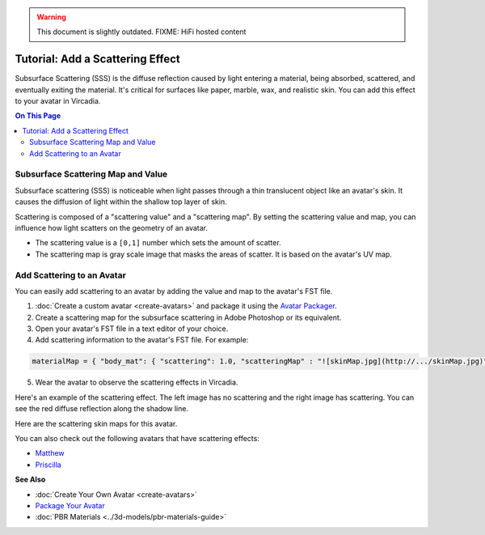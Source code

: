 .. warning::
    This document is slightly outdated.
    FIXME: HiFi hosted content

####################################
Tutorial: Add a Scattering Effect
####################################

Subsurface Scattering (SSS) is the diffuse reflection caused by light entering a material, being absorbed, scattered, and eventually exiting the material. It's critical for surfaces like paper, marble, wax, and realistic skin. You can add this effect to your avatar in Vircadia.

.. contents:: On This Page
    :depth: 2

---------------------------------------
Subsurface Scattering Map and Value
---------------------------------------

Subsurface scattering (SSS) is noticeable when light passes through a thin translucent object like an avatar's skin. It causes the diffusion of light within the shallow top layer of skin. 

Scattering is composed of a "scattering value" and a "scattering map". By setting the scattering value and map, you can influence how light scatters on the geometry of an avatar. 

+ The scattering value is a ``[0,1]`` number which sets the amount of scatter. 
+ The scattering map is gray scale image that masks the areas of scatter. It is based on the avatar's UV map.

-------------------------------------
Add Scattering to an Avatar
-------------------------------------

You can easily add scattering to an avatar by adding the value and map to the avatar's FST file. 

1. :doc:`Create a custom avatar <create-avatars>` and package it using the `Avatar Packager <create-avatars.html#package-your-avatar>`_.
2. Create a scattering map for the subsurface scattering in Adobe Photoshop or its equivalent.
3. Open your avatar's FST file in a text editor of your choice.
4. Add scattering information to the avatar's FST file. For example:

.. code::

   materialMap = { "body_mat": { "scattering": 1.0, "scatteringMap" : "![skinMap.jpg](http://.../skinMap.jpg)" } }

5. Wear the avatar to observe the scattering effects in Vircadia.

Here's an example of the scattering effect. The left image has no scattering and the right image has scattering. You can see the red diffuse reflection along the shadow line.

.. rst-class:: center-cell

    +--------------------------------------+-----------------------------------+
    |             No Scattering            |             Scattering            |
    +--------------------------------------+-----------------------------------+
    | .. image:: _images/no-scattering.png | .. image:: _images/scattering.png |
    +--------------------------------------+-----------------------------------+


Here are the scattering skin maps for this avatar.   

.. rst-class:: center-cell

    +--------------------------------------+-----------------------------------+
    | .. image:: _images/skin-map.png      | .. image:: _images/skin-map-2.png |
    +--------------------------------------+-----------------------------------+

You can also check out the following avatars that have scattering effects:

+ `Matthew <https://hifi-public.s3.amazonaws.com/sam/models/skinRenderingTest/matthew/matthew.fst>`_ 
+ `Priscilla <https://hifi-public.s3.amazonaws.com/sam/models/skinRenderingTest/priscilla/priscilla.fst>`_

**See Also**

+ :doc:`Create Your Own Avatar <create-avatars>`
+ `Package Your Avatar <create-avatars.html#package-your-avatar>`_
+ :doc:`PBR Materials <../3d-models/pbr-materials-guide>`

